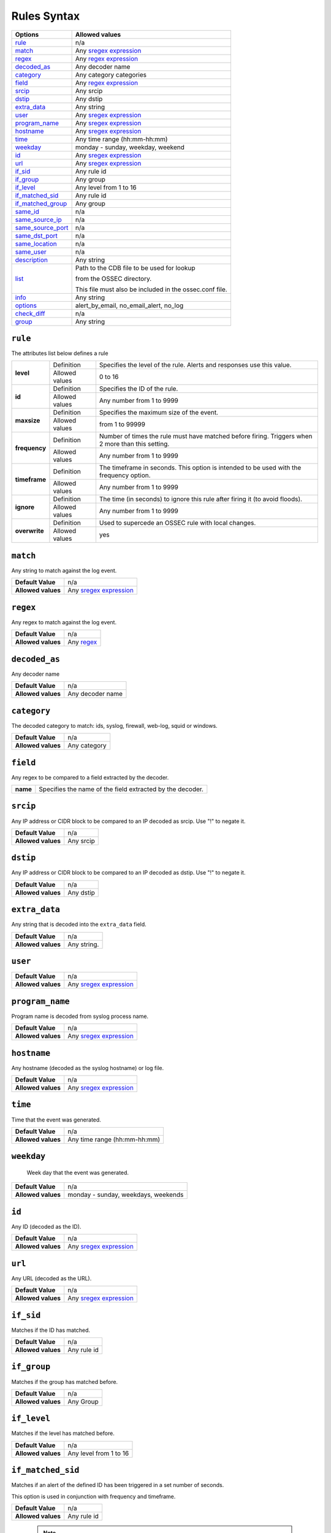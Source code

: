 Rules Syntax
============

+---------------------+-----------------------------------------------------------------+
| Options             | Allowed values                                                  |
+=====================+=================================================================+
| `rule`_             | n/a                                                             |
+---------------------+-----------------------------------------------------------------+
| `match`_            | Any `sregex expression <regex.html#os-match-or-sregex-syntax>`_ |
+---------------------+-----------------------------------------------------------------+
| `regex`_            | Any `regex expression <regex.html#os-regex-or-regex-syntax>`_   |
+---------------------+-----------------------------------------------------------------+
| `decoded_as`_       | Any decoder name                                                |
+---------------------+-----------------------------------------------------------------+
| `category`_         | Any category categories                                         |
+---------------------+-----------------------------------------------------------------+
| `field`_            | Any `regex expression <regex.html#os-regex-or-regex-syntax>`_   |
+---------------------+-----------------------------------------------------------------+
| `srcip`_            | Any srcip                                                       |
+---------------------+-----------------------------------------------------------------+
| `dstip`_            | Any dstip                                                       |
+---------------------+-----------------------------------------------------------------+
| `extra_data`_       | Any string                                                      |
+---------------------+-----------------------------------------------------------------+
| `user`_             | Any `sregex expression <regex.html#os-match-or-sregex-syntax>`_ |
+---------------------+-----------------------------------------------------------------+
| `program_name`_     | Any `sregex expression <regex.html#os-match-or-sregex-syntax>`_ |
+---------------------+-----------------------------------------------------------------+
| `hostname`_         | Any `sregex expression <regex.html#os-match-or-sregex-syntax>`_ |
+---------------------+-----------------------------------------------------------------+
| `time`_             | Any time range (hh:mm-hh:mm)                                    |
+---------------------+-----------------------------------------------------------------+
| `weekday`_          | monday - sunday, weekday, weekend                               |
+---------------------+-----------------------------------------------------------------+
| `id`_               | Any `sregex expression <regex.html#os-match-or-sregex-syntax>`_ |
+---------------------+-----------------------------------------------------------------+
| `url`_              | Any `sregex expression <regex.html#os-match-or-sregex-syntax>`_ |
+---------------------+-----------------------------------------------------------------+
| `if_sid`_           | Any rule id                                                     |
+---------------------+-----------------------------------------------------------------+
| `if_group`_         | Any group                                                       |
+---------------------+-----------------------------------------------------------------+
| `if_level`_         | Any level from 1 to 16                                          |
+---------------------+-----------------------------------------------------------------+
| `if_matched_sid`_   | Any rule id                                                     |
+---------------------+-----------------------------------------------------------------+
| `if_matched_group`_ | Any group                                                       |
+---------------------+-----------------------------------------------------------------+
| `same_id`_          | n/a                                                             |
+---------------------+-----------------------------------------------------------------+
| `same_source_ip`_   | n/a                                                             |
+---------------------+-----------------------------------------------------------------+
| `same_source_port`_ | n/a                                                             |
+---------------------+-----------------------------------------------------------------+
| `same_dst_port`_    | n/a                                                             |
+---------------------+-----------------------------------------------------------------+
| `same_location`_    | n/a                                                             |
+---------------------+-----------------------------------------------------------------+
| `same_user`_        | n/a                                                             |
+---------------------+-----------------------------------------------------------------+
| `description`_      | Any string                                                      |
+---------------------+-----------------------------------------------------------------+
| `list`_             | Path to the CDB file to be used for lookup                      |
|                     |                                                                 |
|                     | from the OSSEC directory.                                       |
|                     |                                                                 |
|                     | This file must also be included in the ossec.conf file.         |
+---------------------+-----------------------------------------------------------------+
| `info`_             | Any string                                                      |
+---------------------+-----------------------------------------------------------------+
| `options`_          | alert_by_email, no_email_alert, no_log                          |
+---------------------+-----------------------------------------------------------------+
| `check_diff`_       | n/a                                                             |
+---------------------+-----------------------------------------------------------------+
| `group`_            | Any string                                                      |
+---------------------+-----------------------------------------------------------------+



``rule``
--------

The attributes list below defines a rule

+---------------+----------------+---------------------------------------------------------------------------------------------------+
| **level**     | Definition     | Specifies the level of the rule. Alerts and responses use this value.                             |
+               +----------------+---------------------------------------------------------------------------------------------------+
|               | Allowed values | 0 to 16                                                                                           |
+---------------+----------------+---------------------------------------------------------------------------------------------------+
| **id**        | Definition     | Specifies the ID of the rule.                                                                     |
+               +----------------+---------------------------------------------------------------------------------------------------+
|               | Allowed values | Any number from 1 to 9999                                                                         |
+---------------+----------------+---------------------------------------------------------------------------------------------------+
| **maxsize**   | Definition     | Specifies the maximum size of the event.                                                          |
+               +----------------+---------------------------------------------------------------------------------------------------+
|               | Allowed values | from 1 to 99999                                                                                   |
+---------------+----------------+---------------------------------------------------------------------------------------------------+
| **frequency** | Definition     | Number of times the rule must have matched before firing. Triggers when 2 more than this setting. |
+               +----------------+---------------------------------------------------------------------------------------------------+
|               | Allowed values | Any number from 1 to 9999                                                                         |
+---------------+----------------+---------------------------------------------------------------------------------------------------+
| **timeframe** | Definition     | The timeframe in seconds. This option is intended to be used with the frequency option.           |
+               +----------------+---------------------------------------------------------------------------------------------------+
|               | Allowed values | Any number from 1 to 9999                                                                         |
+---------------+----------------+---------------------------------------------------------------------------------------------------+
| **ignore**    | Definition     | The time (in seconds) to ignore this rule after firing it (to avoid floods).                      |
+               +----------------+---------------------------------------------------------------------------------------------------+
|               | Allowed values | Any number from 1 to 9999                                                                         |
+---------------+----------------+---------------------------------------------------------------------------------------------------+
| **overwrite** | Definition     | Used to supercede an OSSEC rule with local changes.                                               |
+               +----------------+---------------------------------------------------------------------------------------------------+
|               | Allowed values | yes                                                                                               |
+---------------+----------------+---------------------------------------------------------------------------------------------------+


``match``
---------
Any string to match against the log event.

+--------------------+-----------------------------------------------------------------+
| **Default Value**  | n/a                                                             |
+--------------------+-----------------------------------------------------------------+
| **Allowed values** | Any `sregex expression <regex.html#os-match-or-sregex-syntax>`_ |
+--------------------+-----------------------------------------------------------------+

``regex``
---------

Any regex to match against the log event.

+--------------------+---------------------------------------------------------------+
| **Default Value**  | n/a                                                           |
+--------------------+---------------------------------------------------------------+
| **Allowed values** | Any `regex <expression regex.html#os-regex-or-regex-syntax>`_ |
+--------------------+---------------------------------------------------------------+

``decoded_as``
--------------

Any decoder name

+--------------------+------------------+
| **Default Value**  | n/a              |
+--------------------+------------------+
| **Allowed values** | Any decoder name |
+--------------------+------------------+

``category``
------------

The decoded category to match: ids, syslog, firewall, web-log, squid or windows.

+--------------------+--------------+
| **Default Value**  | n/a          |
+--------------------+--------------+
| **Allowed values** | Any category |
+--------------------+--------------+

``field``
-------------

Any regex to be compared to a field extracted by the decoder.

+----------+-----------------------------------------------------------+
| **name** | Specifies the name of the field extracted by the decoder. |
+----------+-----------------------------------------------------------+


``srcip``
---------

Any IP address or CIDR block to be compared to an IP decoded as srcip. Use "!" to negate it.

+--------------------+-----------+
| **Default Value**  | n/a       |
+--------------------+-----------+
| **Allowed values** | Any srcip |
+--------------------+-----------+

``dstip``
---------

Any IP address or CIDR block to be compared to an IP decoded as dstip. Use "!" to negate it.

+--------------------+-----------+
| **Default Value**  | n/a       |
+--------------------+-----------+
| **Allowed values** | Any dstip |
+--------------------+-----------+


``extra_data``
--------------

Any string that is decoded into the ``extra_data`` field.

+--------------------+-------------+
| **Default Value**  | n/a         |
+--------------------+-------------+
| **Allowed values** | Any string. |
+--------------------+-------------+

``user``
--------

+--------------------+------------------------------------------------------------------+
| **Default Value**  | n/a                                                              |
+--------------------+------------------------------------------------------------------+
| **Allowed values** | Any `sregex expression <regex.html#os-match-or-sregex-syntax>`_  |
+--------------------+------------------------------------------------------------------+

``program_name``
----------------

Program name is decoded from syslog process name.

+--------------------+------------------------------------------------------------------+
| **Default Value**  | n/a                                                              |
+--------------------+------------------------------------------------------------------+
| **Allowed values** | Any `sregex expression <regex.html#os-match-or-sregex-syntax>`_  |
+--------------------+------------------------------------------------------------------+


``hostname``
------------

Any hostname (decoded as the syslog hostname) or log file.

+--------------------+------------------------------------------------------------------+
| **Default Value**  | n/a                                                              |
+--------------------+------------------------------------------------------------------+
| **Allowed values** | Any `sregex expression <regex.html#os-match-or-sregex-syntax>`_  |
+--------------------+------------------------------------------------------------------+

``time``
--------

Time that the event was generated.

+--------------------+------------------------------+
| **Default Value**  | n/a                          |
+--------------------+------------------------------+
| **Allowed values** | Any time range (hh:mm-hh:mm) |
+--------------------+------------------------------+


``weekday``
-----------

 Week day that the event was generated.

+--------------------+-------------------------------------+
| **Default Value**  | n/a                                 |
+--------------------+-------------------------------------+
| **Allowed values** | monday - sunday, weekdays, weekends |
+--------------------+-------------------------------------+

``id``
------

Any ID (decoded as the ID).

+--------------------+------------------------------------------------------------------+
| **Default Value**  | n/a                                                              |
+--------------------+------------------------------------------------------------------+
| **Allowed values** | Any `sregex expression <regex.html#os-match-or-sregex-syntax>`_  |
+--------------------+------------------------------------------------------------------+

``url``
-------

Any URL (decoded as the URL).

+--------------------+------------------------------------------------------------------+
| **Default Value**  | n/a                                                              |
+--------------------+------------------------------------------------------------------+
| **Allowed values** | Any `sregex expression <regex.html#os-match-or-sregex-syntax>`_  |
+--------------------+------------------------------------------------------------------+

``if_sid``
----------

Matches if the ID has matched.

+--------------------+-------------+
| **Default Value**  | n/a         |
+--------------------+-------------+
| **Allowed values** | Any rule id |
+--------------------+-------------+

``if_group``
------------

Matches if the group has matched before.

+--------------------+-----------+
| **Default Value**  | n/a       |
+--------------------+-----------+
| **Allowed values** | Any Group |
+--------------------+-----------+

``if_level``
------------

Matches if the level has matched before.

+--------------------+------------------------+
| **Default Value**  | n/a                    |
+--------------------+------------------------+
| **Allowed values** | Any level from 1 to 16 |
+--------------------+------------------------+

``if_matched_sid``
------------------

Matches if an alert of the defined ID has been triggered in a set number of seconds.

This option is used in conjunction with frequency and timeframe.


+--------------------+-------------+
| **Default Value**  | n/a         |
+--------------------+-------------+
| **Allowed values** | Any rule id |
+--------------------+-------------+

  .. note::
      Rules at level 0 are discarded immediately and will not be used with the ``if_matched_rules``. The level must be at least ``1``, but the ``<no_log>`` option can be added to the rule to make sure it does not get logged.



``if_matched_group``
--------------------

Matches if an alert of the defined group has been triggered in a set number of seconds.

This option is used in conjunction with frequency and timeframe.

+--------------------+-----------+
| **Default Value**  | n/a       |
+--------------------+-----------+
| **Allowed values** | Any Group |
+--------------------+-----------+


``same_id``
-----------

Specifies that the decoded id must be the same.
This option is used in conjunction with frequency and timeframe.

+--------------------+-----------+
| **Default Value**  | n/a       |
+--------------------+-----------+
| **Allowed values** | n/a       |
+--------------------+-----------+

``same_source_ip``
------------------

Specifies that the decoded source ip must be the same.
This option is used in conjunction with frequency and timeframe.

+--------------------+-----------+
| **Default Value**  | n/a       |
+--------------------+-----------+
| **Allowed values** | n/a       |
+--------------------+-----------+

``same_source_port``
--------------------

Specifies that the decoded source port must be the same.
This option is used in conjunction with frequency and timeframe.

+--------------------+-----------+
| **Default Value**  | n/a       |
+--------------------+-----------+
| **Allowed values** | n/a       |
+--------------------+-----------+

``same_dst_port``
-----------------

Specifies that the decoded destination port must be the same.
This option is used in conjunction with frequency and timeframe.

+--------------------+-----------+
| **Default Value**  | n/a       |
+--------------------+-----------+
| **Allowed values** | n/a       |
+--------------------+-----------+

``same_location``
-----------------

Specifies that the location must be the same.
This option is used in conjunction with frequency and timeframe.

+--------------------+-----------+
| **Default Value**  | n/a       |
+--------------------+-----------+
| **Allowed values** | n/a       |
+--------------------+-----------+

``same_user``
-------------

Specifies that the decoded user must be the same.
This option is used in conjunction with frequency and timeframe.

+--------------------+-----------+
| **Default Value**  | n/a       |
+--------------------+-----------+
| **Allowed values** | n/a       |
+--------------------+-----------+

``description``
---------------

Rule description.

+--------------------+------------+
| **Default Value**  | n/a        |
+--------------------+------------+
| **Allowed values** | Any string |
+--------------------+------------+

``list``
--------

Preform a CDB lookup using an ossec list.  This is a fast on disk database which will always find keys within two seeks of the file.

+--------------------+-------------------------------------------------------------------------------------------------------------------+
| **Default Value**  | n/a                                                                                                               |
+--------------------+-------------------------------------------------------------------------------------------------------------------+
| **Allowed values** | Path to the CDB file to be used for lookup from the OSSEC directory.Must also be included in the ossec.conf file. |
+--------------------+-------------------------------------------------------------------------------------------------------------------+

+-----------------+-------------------------+-----------------------------------------------------------------------------------------+
| Attribute       | Description                                                                                                       |
+-----------------+-------------------------+-----------------------------------------------------------------------------------------+
| **field**       | key in the CDB: srcip, srcport, dstip, dstport, extra_data, user, url, id, hostname, program_name, status, action |
+-----------------+-------------------------+-----------------------------------------------------------------------------------------+
| **lookup**      | match_key               | key to search within the cdb and will match if they key is present. Default.            |
+-----------------+-------------------------+-----------------------------------------------------------------------------------------+
|                 | not_match_key           | key to search and will match if it is not present in the database.                      |
+-----------------+-------------------------+-----------------------------------------------------------------------------------------+
|                 | match_key_value         | searched for in the cdb. It will be compared with regex from attribute check_value.     |
+-----------------+-------------------------+-----------------------------------------------------------------------------------------+
|                 | address_match_key       | IP and the key to search within the cdb and will match if they key is present.          |
+-----------------+-------------------------+-----------------------------------------------------------------------------------------+
|                 | not_address_match_key   | IP the key to search and will match if it IS NOT present in the database                |
+-----------------+-------------------------+-----------------------------------------------------------------------------------------+
|                 | address_match_key_value | IP to search in the cdb. It will be compared with regex from attribute check_value.     |
+-----------------+-------------------------+-----------------------------------------------------------------------------------------+
| **check_value** | regex for matching on the value pulled out of the cdb when using types: address_match_key_value, match_key_value  |
+-----------------+-------------------------------------------------------------------------------------------------------------------+


``info``
--------

Extra information may be added through the following attributes:

+--------------------+------------+
| **Default Value**  | n/a        |
+--------------------+------------+
| **Allowed values** | Any string |
+--------------------+------------+

+-----------+----------------+-----------------------------------------------------------------------------------------------------------+
| Attribute | Allowed values | Description                                                                                               |
+-----------+----------------+-----------------------------------------------------------------------------------------------------------+
| type      | **text**       | This is the default when no type is selected. Additional,information about the alert/event.               |
+           +----------------+-----------------------------------------------------------------------------------------------------------+
|           | **link**       | Link to more information about the alert/event.                                                           |
+           +----------------+-----------------------------------------------------------------------------------------------------------+
|           | **cve**        | The CVE Number related to this alert/event.                                                               |
+           +----------------+-----------------------------------------------------------------------------------------------------------+
|           | **ovsdb**      | The osvdb id related to this alert/event.                                                                 |
+-----------+----------------+-----------------------------------------------------------------------------------------------------------+

.. _rules_options:

``options``
-----------

Additional rule options

+--------------------+------------------------+
| Attribute          | Description            |
+====================+========================+
| **alert_by_email** | Always alert by email. |
+--------------------+------------------------+
| **no_email_alert** | Never alert by email.  |
+--------------------+------------------------+
| **no_log**         | Do not log this alert. |
+--------------------+------------------------+

.. _rules_check_diff:

``check_diff``
--------------

Used to determine when the output of a command changes.

+--------------------+-----------+
| **Default Value**  | n/a       |
+--------------------+-----------+
| **Allowed values** | n/a       |
+--------------------+-----------+

``group``
---------

Add additional groups to the alert. Groups are optional tags added to alerts.

They can be used by other rules by using ``if_group`` or ``if_matched_group``, or by alert parsing tools to categorize alerts.

+--------------------+-----------+
| **Default Value**  | n/a       |
+--------------------+-----------+
| **Allowed values** | Any String|
+--------------------+-----------+
